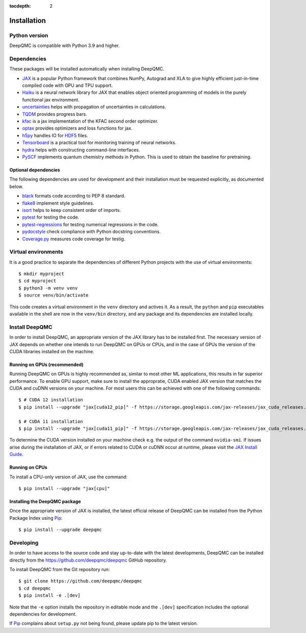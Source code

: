.. _installation:

:tocdepth: 2

Installation
============

Python version
--------------

DeepQMC is compatible with Python 3.9 and higher.

Dependencies
------------


These packages will be installed automatically when installing DeepQMC.

- `JAX <https://github.com/google/jax>`_ is a popular Python framework that combines NumPy, Autograd and XLA to give highly efficient just-in-time compiled code with GPU and TPU support.
- `Haiku <https://github.com/deepmind/dm-haiku>`_ is a neural network library for JAX that enables object oriented programming of models in the purely functional jax environment.
- `uncertainties <http://uncertainties-python-package.readthedocs.io>`_ helps with propagation of uncertainties in calculations.
- `TQDM <https://github.com/tqdm/tqdm>`_ provides progress bars.
- `kfac <https://github.com/deepmind/kfac-jax>`_ is a jax implementation of the KFAC second order optimizer.
- `optax <https://github.com/deepmind/optax>`_ provides optimizers and loss functions for jax.
- `h5py <https://www.h5py.org>`_ handles IO for `HDF5 <http://hdfgroup.org>`_ files.
- `Tensorboard <https://www.tensorflow.org/tensorboard>`_ is a practical tool for monitoring training of neural networks.
- `hydra <https://hydra.cc/>`_ helps with constructing command-line interfaces.
- `PySCF <http://pyscf.org>`_ implements quantum chemistry methods in Python. This is used to obtain the baseline for pretraining.

Optional dependencies
~~~~~~~~~~~~~~~~~~~~~

The following dependencies are used for development and their installation must be requested explicitly, as documented below.

- `black <https://github.com/psf/black>`_ formats code according to PEP 8 standard.
- `flake8 <https://github.com/PyCQA/flake8>`_ implement style guidelines.
- `isort <https://github.com/PyCQA/isort>`_ helps to keep consistent order of imports.
- `pytest <https://docs.pytest.org/en/7.2.x>`_ for testing the code.
- `pytest-regressions <https://github.com/ESSS/pytest-regressions>`_ for testing numerical regressions in the code.
- `pydocstyle <https://github.com/PyCQA/pydocstyle>`_  check compliance with Python docstring conventions.
- `Coverage.py <https://github.com/nedbat/coveragepy>`_  measures code coverage for testig.

Virtual environments
--------------------

It is a good practice to separate the dependencies of different Python projects with the use of virtual environments::

   $ mkdir myproject
   $ cd myproject
   $ python3 -m venv venv
   $ source venv/bin/activate

This code creates a virtual environment in the ``venv`` directory and actives it. As a result, the ``python`` and ``pip`` executables available in the shell are now in the ``venv/bin`` directory, and any package and its dependencies are installed locally.

Install DeepQMC
---------------

In order to install DeepQMC, an appropriate version of the JAX library has to be installed first.
The necessary version of JAX depends on whether one intends to run DeepQMC on GPUs or CPUs, and in the case of GPUs the version of the CUDA libraries installed on the machine.

Running on GPUs (recommended)
~~~~~~~~~~~~~~~~~~~~~~~~~~~~~

Running DeepQMC on GPUs is highly recommended as, similar to most other ML applications, this results in far superior performance.
To enable GPU support, make sure to install the appropratie, CUDA enabled JAX version that matches the CUDA and cuDNN versions on your machine.
For most users this can be achieved with one of the following commands::

    $ # CUDA 12 installation
    $ pip install --upgrade "jax[cuda12_pip]" -f https://storage.googleapis.com/jax-releases/jax_cuda_releases.html

    $ # CUDA 11 installation
    $ pip install --upgrade "jax[cuda11_pip]" -f https://storage.googleapis.com/jax-releases/jax_cuda_releases.html

To determine the CUDA version installed on your machine check e.g. the output of the command ``nvidia-smi``.
If issues arise during the installation of JAX, or if errors related to CUDA or cuDNN occur at runtime, please visit the `JAX Install Guide <https://github.com/google/jax#installation>`_.

Running on CPUs
~~~~~~~~~~~~~~~

To install a CPU-only version of JAX, use the command::

    $ pip install --upgrade "jax[cpu]"

Installing the DeepQMC package
~~~~~~~~~~~~~~~~~~~~~~~~~~~~~~

Once the appropriate version of JAX is installed, the latest official release of DeepQMC can be installed from the Python Package Index using `Pip <https://pip.pypa.io/en/stable/quickstart/>`_::

    $ pip install --upgrade deepqmc

Developing
----------

In order to have access to the source code and stay up-to-date with the latest developments, DeepQMC can be installed directly from the https://github.com/deepqmc/deepqmc GitHub repository.

To install DeepQMC from the Git repository run::

    $ git clone https://github.com/deepqmc/deepqmc
    $ cd deepqmc
    $ pip install -e .[dev]

Note that the ``-e`` option installs the repository in editable mode and the ``.[dev]`` specification includes the optional dependencies for development.

If `Pip <https://pip.pypa.io/en/stable/quickstart/>`_ complains about ``setup.py`` not being found, please update pip to the latest version.

